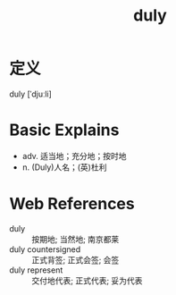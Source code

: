 #+title: duly
#+roam_tags:英语单词

* 定义
  
duly [ˈdjuːli]

* Basic Explains
- adv. 适当地；充分地；按时地
- n. (Duly)人名；(英)杜利

* Web References
- duly :: 按期地; 当然地; 南京都莱
- duly countersigned :: 正式背签; 正式会签; 会签
- duly represent :: 交付地代表; 正式代表; 妥为代表
